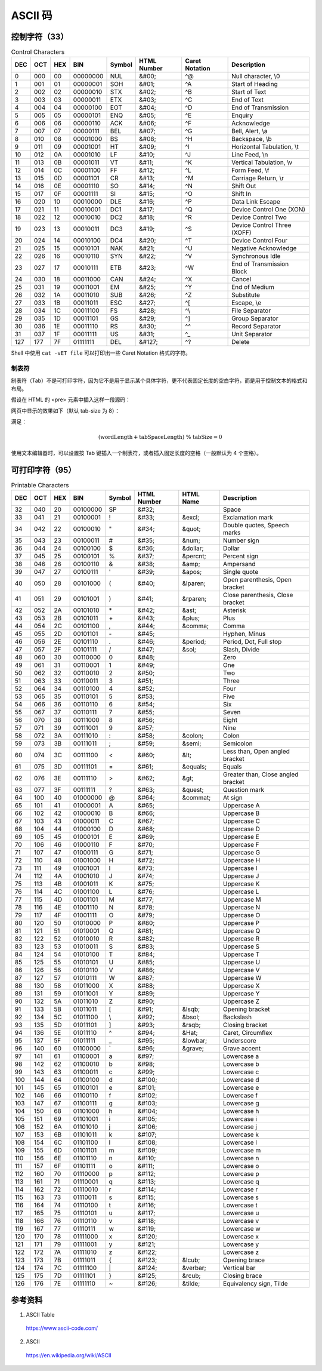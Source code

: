 ASCII 码
================

.. raw:: html

  <style>
    .f {
        font-family: Menlo, 'Droid Sans Mono', Consolas, monospace;
        font-weight: bold;
        color: #2980b9;
    }
  </style>

.. role:: f

控制字符（33）
----------------


.. table:: Control Characters
    :align: center

    ============= ==================== ===================== ========================= =========================== ======================= ======================== ==================================================================================================================
    DEC                  OCT                   HEX                     BIN                        Symbol                    HTML Number         Caret Notation                  Description
    ============= ==================== ===================== ========================= =========================== ======================= ======================== ==================================================================================================================
    0                    000                    00                    00000000                    :f:`NUL`                    &#00;                 ^@                        Null character, \\0
    1                    001                    01                    00000001                    :f:`SOH`                    &#01;                 ^A                       Start of Heading
    2                    002                    02                    00000010                    :f:`STX`                    &#02;                 ^B                      Start of Text
    3                    003                    03                    00000011                    :f:`ETX`                    &#03;                 ^C                        End of Text
    4                    004                    04                    00000100                    :f:`EOT`                    &#04;                 ^D                        End of Transmission
    5                    005                    05                    00000101                    :f:`ENQ`                    &#05;                 ^E                        Enquiry
    6                    006                    06                    00000110                    :f:`ACK`                    &#06;                 ^F                        Acknowledge
    7                    007                    07                    00000111                    :f:`BEL`                    &#07;                 ^G                        Bell, Alert, \\a
    8                    010                    08                    00001000                    :f:`BS`                    &#08;                  ^H                       Backspace, \\b
    9                    011                    09                    00001001                    :f:`HT`                    &#09;                  ^I                       Horizontal Tabulation, \\t
    10                    012                    0A                    00001010                    :f:`LF`                    &#10;                 ^J                        Line Feed, \\n
    11                    013                    0B                    00001011                    :f:`VT`                    &#11;                 ^K                        Vertical Tabulation, \\v
    12                    014                    0C                    00001100                    :f:`FF`                    &#12;                 ^L                        Form Feed, \\f
    13                    015                    0D                    00001101                    :f:`CR`                    &#13;                 ^M                        Carriage Return, \\r
    14                    016                    0E                    00001110                    :f:`SO`                    &#14;                 ^N                        Shift Out
    15                    017                    0F                    00001111                    :f:`SI`                    &#15;                 ^O                        Shift In
    16                    020                    10                    00010000                    :f:`DLE`                    &#16;                ^P                         Data Link Escape
    17                    021                    11                    00010001                    :f:`DC1`                    &#17;                ^Q                         Device Control One (XON)
    18                    022                    12                    00010010                    :f:`DC2`                    &#18;                ^R                         Device Control Two
    19                    023                    13                    00010011                    :f:`DC3`                    &#19;                ^S                         Device Control Three (XOFF)
    20                    024                    14                    00010100                    :f:`DC4`                    &#20;                ^T                         Device Control Four
    21                    025                    15                    00010101                    :f:`NAK`                    &#21;                ^U                         Negative Acknowledge
    22                    026                    16                    00010110                    :f:`SYN`                    &#22;                ^V                         Synchronous Idle
    23                    027                    17                    00010111                    :f:`ETB`                    &#23;                ^W                         End of Transmission Block
    24                    030                    18                    00011000                    :f:`CAN`                    &#24;                ^X                         Cancel
    25                    031                    19                    00011001                    :f:`EM`                    &#25;                 ^Y                        End of Medium
    26                    032                    1A                    00011010                    :f:`SUB`                    &#26;                ^Z                         Substitute
    27                    033                    1B                    00011011                    :f:`ESC`                    &#27;                ^[                         Escape, \\e
    28                    034                    1C                    00011100                    :f:`FS`                    &#28;                 ^\\                        File Separator
    29                    035                    1D                    00011101                    :f:`GS`                    &#29;                 ^]                        Group Separator
    30                    036                    1E                    00011110                    :f:`RS`                    &#30;                 ^^                        Record Separator
    31                    037                    1F                    00011111                    :f:`US`                    &#31;                 ^_                        Unit Separator
    127                    177                    7F                    01111111                    :f:`DEL`                  &#127;                ^?                         Delete
    ============= ==================== ===================== ========================= =========================== ======================= ======================== ==================================================================================================================

Shell 中使用 ``cat -vET file`` 可以打印出一些 Caret Notation 格式的字符。

制表符
^^^^^^^^^^^^^^^^

制表符（Tab）不是可打印字符，因为它不是用于显示某个具体字符，更不代表固定长度的空白字符，而是用于控制文本的格式和布局。

假设在 HTML 的 \<pre\> 元素中插入这样一段源码：

.. code-block:: html
  :linenos:

  &#9;This line begins with a single tab.
  Here&#9;are&#9;some&#9;more&#9;tab&#9;characters&#9;!
  T.......T.......T.......T.......T.......T.......T.......T


网页中显示的效果如下（默认 tab-size 为 8）：

.. code-block:: html
  :linenos:

          This line begins with a single tab.
  Here    are     some    more    tab     characters      !
  T.......T.......T.......T.......T.......T.......T.......T


满足：

.. math::

    (\mathrm{wordLength} + \mathrm{tabSpaceLength})\ \% \ \mathrm{tabSize} = 0

使用文本编辑器时，可以设置按 Tab 键插入一个制表符，或者插入固定长度的空格（一般默认为 4 个空格）。


可打印字符（95）
-----------------


.. table:: Printable Characters
    :align: center

    ============= ==================== ===================== ========================= =========================== ========================== ======================= ===============================================================================================================
    DEC                   OCT                    HEX                    BIN                      Symbol                   HTML Number                HTML Name                    Description
    ============= ==================== ===================== ========================= =========================== ========================== ======================= ===============================================================================================================
    32                    040                    20                    00100000                    :f:`SP`                   &#32;                                         Space
    33                    041                    21                    00100001                    :f:`!`                    &#33;                    &excl;                    Exclamation mark
    34                    042                    22                    00100010                    :f:`"`                    &\#34;                    &quot;                    Double quotes, Speech marks
    35                    043                    23                    00100011                    :f:`#`                    &#35;                    &num;                    Number sign
    36                    044                    24                    00100100                    :f:`$`                    &#36;                    &dollar;                    Dollar
    37                    045                    25                    00100101                    :f:`%`                    &#37;                    &percnt;                    Percent sign
    38                    046                    26                    00100110                    :f:`&`                    &#38;                    &amp;                    Ampersand
    39                    047                    27                    00100111                    :f:`'`                    &\#39;                    &apos;                    Single quote
    40                    050                    28                    00101000                    :f:`(`                    &#40;                    &lparen;                    Open parenthesis, Open bracket
    41                    051                    29                    00101001                    :f:`)`                    &#41;                    &rparen;                    Close parenthesis, Close bracket
    42                    052                    2A                    00101010                    :f:`*`                    &#42;                    &ast;                    Asterisk
    43                    053                    2B                    00101011                    :f:`+`                    &#43;                    &plus;                    Plus
    44                    054                    2C                    00101100                    :f:`,`                    &#44;                    &comma;                    Comma
    45                    055                    2D                    00101101                    :f:`-`                    &\#45;                                         Hyphen, Minus
    46                    056                    2E                    00101110                    :f:`.`                    &\#46;                    &period;                    Period, Dot, Full stop
    47                    057                    2F                    00101111                    :f:`/`                    &#47;                    &sol;                    Slash, Divide
    48                    060                    30                    00110000                    :f:`0`                    &#48;                                         Zero
    49                    061                    31                    00110001                    :f:`1`                    &#49;                                         One
    50                    062                    32                    00110010                    :f:`2`                    &#50;                                         Two
    51                    063                    33                    00110011                    :f:`3`                    &#51;                                         Three
    52                    064                    34                    00110100                    :f:`4`                    &#52;                                         Four
    53                    065                    35                    00110101                    :f:`5`                    &#53;                                         Five
    54                    066                    36                    00110110                    :f:`6`                    &#54;                                         Six
    55                    067                    37                    00110111                    :f:`7`                    &#55;                                         Seven
    56                    070                    38                    00111000                    :f:`8`                    &#56;                                         Eight
    57                    071                    39                    00111001                    :f:`9`                    &#57;                                         Nine
    58                    072                    3A                    00111010                    :f:`:`                    &#58;                    &colon;                    Colon
    59                    073                    3B                    00111011                    :f:`;`                    &#59;                    &semi;                    Semicolon
    60                    074                    3C                    00111100                    :f:`<`                    &#60;                    &lt;                    Less than, Open angled bracket
    61                    075                    3D                    00111101                    :f:`=`                    &#61;                    &equals;                    Equals
    62                    076                    3E                    00111110                    :f:`>`                    &#62;                    &gt;                    Greater than, Close angled bracket
    63                    077                    3F                    00111111                    :f:`?`                    &#63;                    &quest;                    Question mark
    64                    100                    40                    01000000                    :f:`@`                    &#64;                    &commat;                    At sign
    65                    101                    41                    01000001                    :f:`A`                    &#65;                                         Uppercase A
    66                    102                    42                    01000010                    :f:`B`                    &#66;                                         Uppercase B
    67                    103                    43                    01000011                    :f:`C`                    &#67;                                         Uppercase C
    68                    104                    44                    01000100                    :f:`D`                    &#68;                                         Uppercase D
    69                    105                    45                    01000101                    :f:`E`                    &#69;                                         Uppercase E
    70                    106                    46                    01000110                    :f:`F`                    &#70;                                         Uppercase F
    71                    107                    47                    01000111                    :f:`G`                    &#71;                                         Uppercase G
    72                    110                    48                    01001000                    :f:`H`                    &#72;                                         Uppercase H
    73                    111                    49                    01001001                    :f:`I`                    &#73;                                         Uppercase I
    74                    112                    4A                    01001010                    :f:`J`                    &#74;                                         Uppercase J
    75                    113                    4B                    01001011                    :f:`K`                    &#75;                                         Uppercase K
    76                    114                    4C                    01001100                    :f:`L`                    &#76;                                         Uppercase L
    77                    115                    4D                    01001101                    :f:`M`                    &#77;                                         Uppercase M
    78                    116                    4E                    01001110                    :f:`N`                    &#78;                                         Uppercase N
    79                    117                    4F                    01001111                    :f:`O`                    &#79;                                         Uppercase O
    80                    120                    50                    01010000                    :f:`P`                    &#80;                                         Uppercase P
    81                    121                    51                    01010001                    :f:`Q`                    &#81;                                         Uppercase Q
    82                    122                    52                    01010010                    :f:`R`                    &#82;                                         Uppercase R
    83                    123                    53                    01010011                    :f:`S`                    &#83;                                         Uppercase S
    84                    124                    54                    01010100                    :f:`T`                    &#84;                                         Uppercase T
    85                    125                    55                    01010101                    :f:`U`                    &#85;                                         Uppercase U
    86                    126                    56                    01010110                    :f:`V`                    &#86;                                         Uppercase V
    87                    127                    57                    01010111                    :f:`W`                    &#87;                                         Uppercase W
    88                    130                    58                    01011000                    :f:`X`                    &#88;                                         Uppercase X
    89                    131                    59                    01011001                    :f:`Y`                    &#89;                                         Uppercase Y
    90                    132                    5A                    01011010                    :f:`Z`                    &#90;                                         Uppercase Z
    91                    133                    5B                    01011011                    :f:`[`                    &#91;                    &lsqb;                    Opening bracket
    92                    134                    5C                    01011100                    :f:`\\`                    &\#92;                    &bsol;                    Backslash
    93                    135                    5D                    01011101                    :f:`]`                    &#93;                    &rsqb;                    Closing bracket
    94                    136                    5E                    01011110                    :f:`^`                    &#94;                    &Hat;                    Caret, Circumflex
    95                    137                    5F                    01011111                    :f:`_`                    &#95;                    &lowbar;                    Underscore
    96                    140                    60                    01100000                    :f:`\``                    &\#96;                    &grave;                    Grave accent
    97                    141                    61                    01100001                    :f:`a`                    &#97;                                         Lowercase a
    98                    142                    62                    01100010                    :f:`b`                    &#98;                                         Lowercase b
    99                    143                    63                    01100011                    :f:`c`                    &#99;                                         Lowercase c
    100                    144                    64                    01100100                    :f:`d`                    &#100;                                         Lowercase d
    101                    145                    65                    01100101                    :f:`e`                    &#101;                                         Lowercase e
    102                    146                    66                    01100110                    :f:`f`                    &#102;                                         Lowercase f
    103                    147                    67                    01100111                    :f:`g`                    &#103;                                         Lowercase g
    104                    150                    68                    01101000                    :f:`h`                    &#104;                                         Lowercase h
    105                    151                    69                    01101001                    :f:`i`                    &#105;                                         Lowercase i
    106                    152                    6A                    01101010                    :f:`j`                    &#106;                                         Lowercase j
    107                    153                    6B                    01101011                    :f:`k`                    &#107;                                         Lowercase k
    108                    154                    6C                    01101100                    :f:`l`                    &#108;                                         Lowercase l
    109                    155                    6D                    01101101                    :f:`m`                    &#109;                                         Lowercase m
    110                    156                    6E                    01101110                    :f:`n`                    &#110;                                         Lowercase n
    111                    157                    6F                    01101111                    :f:`o`                    &#111;                                         Lowercase o
    112                    160                    70                    01110000                    :f:`p`                    &#112;                                         Lowercase p
    113                    161                    71                    01110001                    :f:`q`                    &#113;                                         Lowercase q
    114                    162                    72                    01110010                    :f:`r`                    &#114;                                         Lowercase r
    115                    163                    73                    01110011                    :f:`s`                    &#115;                                         Lowercase s
    116                    164                    74                    01110100                    :f:`t`                    &#116;                                         Lowercase t
    117                    165                    75                    01110101                    :f:`u`                    &#117;                                         Lowercase u
    118                    166                    76                    01110110                    :f:`v`                    &#118;                                         Lowercase v
    119                    167                    77                    01110111                    :f:`w`                    &#119;                                         Lowercase w
    120                    170                    78                    01111000                    :f:`x`                    &#120;                                         Lowercase x
    121                    171                    79                    01111001                    :f:`y`                    &#121;                                         Lowercase y
    122                    172                    7A                    01111010                    :f:`z`                    &#122;                                         Lowercase z
    123                    173                    7B                    01111011                    :f:`{`                    &#123;                    &lcub;                    Opening brace
    124                    174                    7C                    01111100                    :f:`|`                    &#124;                    &verbar;                    Vertical bar
    125                    175                    7D                    01111101                    :f:`}`                    &#125;                    &rcub;                    Closing brace
    126                    176                    7E                    01111110                    :f:`~`                    &#126;                    &tilde;                    Equivalency sign, Tilde
    ============= ==================== ===================== ========================= =========================== ========================== ======================= ===============================================================================================================


参考资料
-------------

1. ASCII Table

  https://www.ascii-code.com/

2. ASCII

  https://en.wikipedia.org/wiki/ASCII
